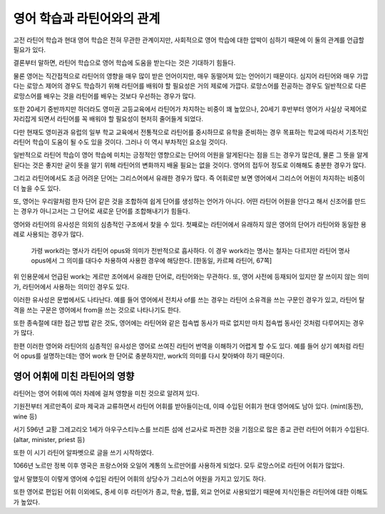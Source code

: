 영어 학습과 라틴어와의 관계
===========================

고전 라틴어 학습과 현대 영어 학습은 전혀 무관한 관계이지만, 사회적으로 영어 학습에 대한 압박이 심하기 때문에 이 둘의 관계를 언급할 필요가 있다.

결론부터 말하면, 라틴어 학습으로 영어 학습에 도움을 받는다는 것은 기대하기 힘들다.

물론 영어는 직간접적으로 라틴어의 영향을 매우 많이 받은 언어이지만, 매우 동떨어져 있는 언어이기 때문이다. 심지어 라틴어와 매우 가깝다는 로망스 제어의 경우도 학습하기 위해 라틴어를 배워야 할 필요성은 거의 제로에 가깝다. 로망스어를 전공하는 경우도 일반적으로 다른 로망스어를 배우는 것을 라틴어를 배우는 것보다 우선하는 경우가 많다.

또한 20세기 중반까지만 하더라도 영미권 고등교육에서 라틴어가 차지하는 비중이 꽤 높았으나, 20세기 후반부터 영어가 사실상 국제어로 자리잡게 되면서 라틴어를 꼭 배워야 할 필요성이 현저히 줄어들게 되었다.

다만 현재도 영미권과 유럽의 일부 학교 교육에서 전통적으로 라틴어를 중시하므로 유학을 준비하는 경우 목표하는 학교에 따라서 기초적인 라틴어 학습이 도움이 될 수도 있을 것이다. 그러나 이 역시 부차적인 요소일 것이다.

일반적으로 라틴어 학습이 영어 학습에 미치는 긍정적인 영향으로는 단어의 어원을 알게된다는 점을 드는 경우가 많은데, 물론 그 뜻을 알게 된다는 것은 좋지만 굳이 뜻을 알기 위해 라틴어의 변화까지 배울 필요는 없을 것이다. 영어의 접두어 정도로 이해해도 충분한 경우가 많다.

그리고 라틴어에서도 조금 어려운 단어는 그리스어에서 유래한 경우가 많다. 즉 어휘로만 보면 영어에서 그리스어 어원이 차지하는 비중이 더 높을 수도 있다.

또, 영어는 우리말처럼 한자 단어 같은 것을 조합하여 쉽게 단어를 생성하는 언어가 아니다. 어떤 라틴어 어원을 안다고 해서 신조어를 만드는 경우가 아니고서는 그 단어로 새로운 단어를 조합해내기가 힘들다.

영어와 라틴어의 유사성은 의외의 심층적인 구조에서 찾을 수 있다. 첫째로는 라틴어에서 유래하지 않은 영어의 단어가 라틴어와 동일한 용례로 사용되는 경우가 많다.

   가령 work라는 명사가 라틴어 opus와 의미가 전반적으로 흡사하다. 이 경우 work라는 명사는 철자는 다르지만 라틴어 명사 opus에서 그 의미를 대다수 차용하여 사용한 경우에 해당한다. [한동일, 카르페 라틴어, 67쪽]

위 인용문에서 언급된 work는 게르만 조어에서 유래한 단어로, 라틴어와는 무관하다. 또, 영어 사전에 등재되어 있지만 잘 쓰이지 않는 의미가, 라틴어에서 사용하는 의미인 경우도 있다.

이러한 유사성은 문법에서도 나타난다. 예를 들어 영어에서 전치사 of를 쓰는 경우는 라틴어 소유격을 쓰는 구문인 경우가 있고, 라틴어 탈격을 쓰는 구문은 영어에서 from을 쓰는 것으로 나타나기도 한다.

또한 종속절에 대한 접근 방법 같은 것도, 영어에는 라틴어와 같은 접속법 동사가 따로 없지만 마치 접속법 동사인 것처럼 다루어지는 경우가 많다.

한편 이러한 영어와 라틴어의 심층적인 유사성은 영어로 쓰여진 라틴어 번역을 이해하기 어렵게 할 수도 있다. 예를 들어 상기 예처럼 라틴어 opus를 설명하는데는 영어 work 한 단어로 충분하지만, work의 의미를 다시 찾아봐야 하기 때문이다.

영어 어휘에 미친 라틴어의 영향
------------------------------

라틴어는 영어 어휘에 여러 차례에 걸쳐 영향을 미친 것으로 알려져 있다.

.. image:: history_of_english.svg

기원전부터 게르만족이 로마 제국과 교류하면서 라틴어 어휘를 받아들이는데, 이때 수입된 어휘가 현대 영어에도 남아 있다. (mint(동전), wine 등)

서기 596년 교황 그레고리오 1세가 아우구스티누스를 브리튼 섬에 선교사로 파견한 것을 기점으로 많은 종교 관련 라틴어 어휘가 수입된다. (altar, minister, priest 등)

또한 이 시기 라틴어 알파벳으로 글을 쓰기 시작하였다.

1066년 노르만 정복 이후 영국은 프랑스어와 오일어 계통의 노르만어를 사용하게 되었다. 모두 로망스어로 라틴어 어휘가 많았다.

앞서 말했듯이 이렇게 영어에 수입된 라틴어 어휘의 상당수가 그리스어 어원을 가지고 있기도 하다.

또한 영어로 편입된 어휘 이외에도, 중세 이후 라틴어가 종교, 학술, 법률, 외교 언어로 사용되었기 때문에 지식인들은 라틴어에 대한 이해도가 높았다.
